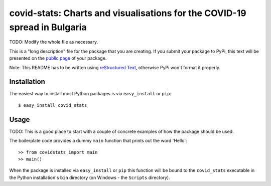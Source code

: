 ==================================================================
covid-stats: Charts and visualisations for the COVID-19 spread in Bulgaria
==================================================================

TODO: Modify the whole file as necessary.

This is a "long description" file for the package that you are creating.
If you submit your package to PyPi, this text will be presented on the `public page <http://pypi.python.org/pypi/python_package_boilerplate>`_ of your package.

Note: This README has to be written using `reStructured Text <http://docutils.sourceforge.net/rst.html>`_, otherwise PyPi won't format it properly.

Installation
------------

The easiest way to install most Python packages is via ``easy_install`` or ``pip``::

    $ easy_install covid_stats

Usage
-----

TODO: This is a good place to start with a couple of concrete examples of how the package should be used.

The boilerplate code provides a dummy ``main`` function that prints out the word 'Hello'::

    >> from covidstats import main
    >> main()
    
When the package is installed via ``easy_install`` or ``pip`` this function will be bound to the ``covid_stats`` executable in the Python installation's ``bin`` directory (on Windows - the ``Scripts`` directory).
